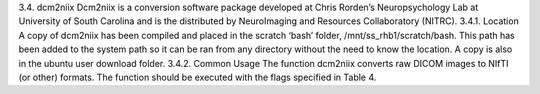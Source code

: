 3.4.	dcm2niix
Dcm2niix is a conversion software package developed at Chris Rorden’s Neuropsychology Lab at University of South Carolina and is the distributed by NeuroImaging and Resources Collaboratory (NITRC).
3.4.1.	Location
A copy of dcm2niix has been compiled and placed in the scratch ‘bash’ folder, /mnt/ss_rhb1/scratch/bash. This path has been added to the system path so it can be ran from any directory without the need to know the location. A copy is also in the ubuntu user download folder.
3.4.2.	Common Usage
The function dcm2niix converts raw DICOM images to NIfTI (or other) formats. The function should be executed with the flags specified in Table 4.
